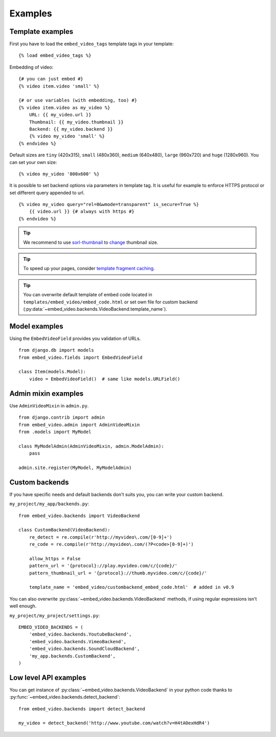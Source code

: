 Examples
========

Template examples
#################

.. highlight:: html+django

First you have to load the ``embed_video_tags`` template tags in your template:

::

    {% load embed_video_tags %}

Embedding of video:

::

    {# you can just embed #}
    {% video item.video 'small' %}

    {# or use variables (with embedding, too) #}
    {% video item.video as my_video %}
        URL: {{ my_video.url }}
        Thumbnail: {{ my_video.thumbnail }}
        Backend: {{ my_video.backend }}
        {% video my_video 'small' %}
    {% endvideo %}


Default sizes are ``tiny`` (420x315), ``small`` (480x360), ``medium`` (640x480),
``large`` (960x720) and ``huge`` (1280x960). You can set your own size:

::

    {% video my_video '800x600' %}

.. versionadded:: 0.7

    This usage has been added in version 0.7.

.. versionadded:: 0.9

  And use relative percentual size:

  ::

      {% video my_video '100% x 50%' %}


It is possible to set backend options via parameters in template tag. It is
useful for example to enforce HTTPS protocol or set different query appended
to url.

::

    {% video my_video query="rel=0&wmode=transparent" is_secure=True %}
        {{ video.url }} {# always with https #}
    {% endvideo %}


.. tip::

  We recommend to use `sorl-thumbnail
  <http://sorl-thumbnail.readthedocs.org/en/latest/>`_ to `change
  <http://sorl-thumbnail.readthedocs.org/en/latest/examples.html#template-examples>`_
  thumbnail size.

.. tip::

  To speed up your pages, consider `template fragment caching
  <https://docs.djangoproject.com/en/dev/topics/cache/#template-fragment-caching>`_.

.. tip::

    You can overwrite default template of embed code located in
    ``templates/embed_video/embed_code.html`` or set own file for custom
    backend (:py:data:`~embed_video.backends.VideoBackend.template_name`).

    .. versionadded:: 0.9

        ``template_name`` has been added in version 0.9.


Model examples
##############

.. highlight:: python

Using the ``EmbedVideoField`` provides you validation of URLs.

::

    from django.db import models
    from embed_video.fields import EmbedVideoField

    class Item(models.Model):
        video = EmbedVideoField()  # same like models.URLField()



Admin mixin examples
####################

Use ``AdminVideoMixin`` in ``admin.py``.

::

    from django.contrib import admin
    from embed_video.admin import AdminVideoMixin
    from .models import MyModel

    class MyModelAdmin(AdminVideoMixin, admin.ModelAdmin):
        pass

    admin.site.register(MyModel, MyModelAdmin)




Custom backends
###############

If you have specific needs and default backends don't suits you, you can write
your custom backend.

``my_project/my_app/backends.py``::

  from embed_video.backends import VideoBackend

  class CustomBackend(VideoBackend):
      re_detect = re.compile(r'http://myvideo\.com/[0-9]+')
      re_code = re.compile(r'http://myvideo\.com/(?P<code>[0-9]+)')

      allow_https = False
      pattern_url = '{protocol}://play.myvideo.com/c/{code}/'
      pattern_thumbnail_url = '{protocol}://thumb.myvideo.com/c/{code}/'

      template_name = 'embed_video/custombackend_embed_code.html'  # added in v0.9

You can also overwrite :py:class:`~embed_video.backends.VideoBackend` methods,
if using regular expressions isn't well enough.

``my_project/my_project/settings.py``::

  EMBED_VIDEO_BACKENDS = (
      'embed_video.backends.YoutubeBackend',
      'embed_video.backends.VimeoBackend',
      'embed_video.backends.SoundCloudBackend',
      'my_app.backends.CustomBackend',
  )



Low level API examples
######################

You can get instance of :py:class:`~embed_video.backends.VideoBackend` in your
python code thanks to :py:func:`~embed_video.backends.detect_backend`:

::

  from embed_video.backends import detect_backend

  my_video = detect_backend('http://www.youtube.com/watch?v=H4tAOexHdR4')

